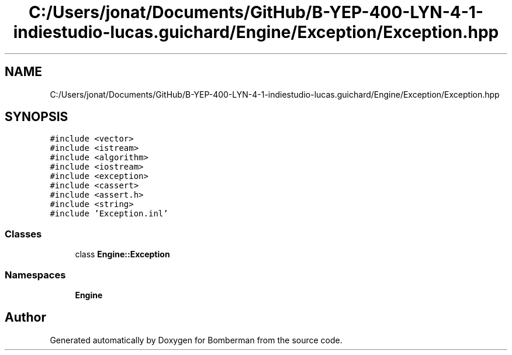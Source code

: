 .TH "C:/Users/jonat/Documents/GitHub/B-YEP-400-LYN-4-1-indiestudio-lucas.guichard/Engine/Exception/Exception.hpp" 3 "Mon Jun 21 2021" "Version 2.0" "Bomberman" \" -*- nroff -*-
.ad l
.nh
.SH NAME
C:/Users/jonat/Documents/GitHub/B-YEP-400-LYN-4-1-indiestudio-lucas.guichard/Engine/Exception/Exception.hpp
.SH SYNOPSIS
.br
.PP
\fC#include <vector>\fP
.br
\fC#include <istream>\fP
.br
\fC#include <algorithm>\fP
.br
\fC#include <iostream>\fP
.br
\fC#include <exception>\fP
.br
\fC#include <cassert>\fP
.br
\fC#include <assert\&.h>\fP
.br
\fC#include <string>\fP
.br
\fC#include 'Exception\&.inl'\fP
.br

.SS "Classes"

.in +1c
.ti -1c
.RI "class \fBEngine::Exception\fP"
.br
.in -1c
.SS "Namespaces"

.in +1c
.ti -1c
.RI " \fBEngine\fP"
.br
.in -1c
.SH "Author"
.PP 
Generated automatically by Doxygen for Bomberman from the source code\&.
